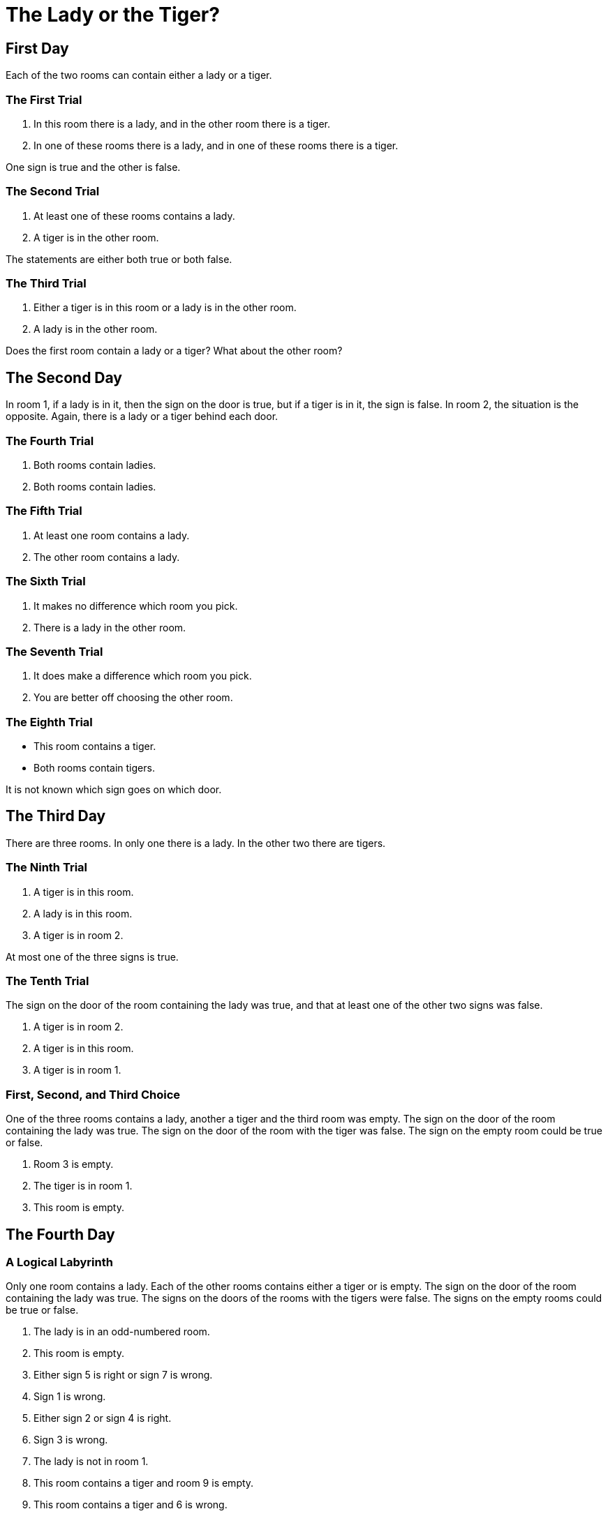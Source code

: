 = The Lady or the Tiger?

== First Day

Each of the two rooms can contain either a lady or a tiger.

=== The First Trial

1. In this room there is a lady, and in the other room there is a tiger.
2. In one of these rooms there is a lady, and in one of these rooms there is a tiger.

One sign is true and the other is false.

=== The Second Trial

1. At least one of these rooms contains a lady.
2. A tiger is in the other room.

The statements are either both true or both false.

=== The Third Trial

1. Either a tiger is in this room or a lady is in the other room.
2. A lady is in the other room.

Does the first room contain a lady or a tiger? What about the other room?

== The Second Day

In room 1, if a lady is in it, then the sign on the door is true, but if a tiger is in it, the sign is false. In room 2, the situation is the opposite. Again, there is a lady or a tiger behind each door.

=== The Fourth Trial

1. Both rooms contain ladies.
2. Both rooms contain ladies.

=== The Fifth Trial

1. At least one room contains a lady.
2. The other room contains a lady.

=== The Sixth Trial

1. It makes no difference which room you pick.
2. There is a lady in the other room.

=== The Seventh Trial

1. It does make a difference which room you pick.
2. You are better off choosing the other room.

=== The Eighth Trial

* This room contains a tiger.
* Both rooms contain tigers.

It is not known which sign goes on which door.

== The Third Day

There are three rooms. In only one there is a lady. In the other two there are tigers.

=== The Ninth Trial

1. A tiger is in this room.
2. A lady is in this room.
3. A tiger is in room 2.

At most one of the three signs is true.

=== The Tenth Trial

The sign on the door of the room containing the lady was true, and that at least one of the other two signs was false.

1. A tiger is in room 2.
2. A tiger is in this room.
3. A tiger is in room 1.

=== First, Second, and Third Choice

One of the three rooms contains a lady, another a tiger and the third room was empty.
The sign on the door of the room containing the lady was true.
The sign on the door of the room with the tiger was false.
The sign on the empty room could be true or false.

1. Room 3 is empty.
2. The tiger is in room 1.
3. This room is empty.

== The Fourth Day

=== A Logical Labyrinth

Only one room contains a lady. Each of the other rooms contains either a tiger or is empty.
The sign on the door of the room containing the lady was true.
The signs on the doors of the rooms with the tigers were false.
The signs on the empty rooms could be true or false.

1. The lady is in an odd-numbered room.
2. This room is empty.
3. Either sign 5 is right or sign 7 is wrong.
4. Sign 1 is wrong.
5. Either sign 2 or sign 4 is right.
6. Sign 3 is wrong.
7. The lady is not in room 1.
8. This room contains a tiger and room 9 is empty.
9. This room contains a tiger and 6 is wrong.

This problem is unsolvable, but knowing if room 8 is empty or not is enough to make the problem solvable.
